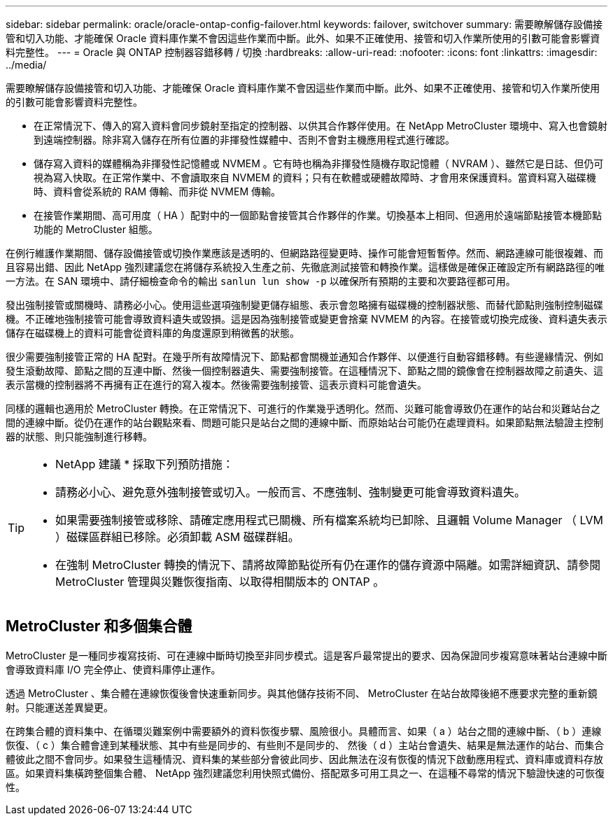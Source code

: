 ---
sidebar: sidebar 
permalink: oracle/oracle-ontap-config-failover.html 
keywords: failover, switchover 
summary: 需要瞭解儲存設備接管和切入功能、才能確保 Oracle 資料庫作業不會因這些作業而中斷。此外、如果不正確使用、接管和切入作業所使用的引數可能會影響資料完整性。 
---
= Oracle 與 ONTAP 控制器容錯移轉 / 切換
:hardbreaks:
:allow-uri-read: 
:nofooter: 
:icons: font
:linkattrs: 
:imagesdir: ../media/


[role="lead"]
需要瞭解儲存設備接管和切入功能、才能確保 Oracle 資料庫作業不會因這些作業而中斷。此外、如果不正確使用、接管和切入作業所使用的引數可能會影響資料完整性。

* 在正常情況下、傳入的寫入資料會同步鏡射至指定的控制器、以供其合作夥伴使用。在 NetApp MetroCluster 環境中、寫入也會鏡射到遠端控制器。除非寫入儲存在所有位置的非揮發性媒體中、否則不會對主機應用程式進行確認。
* 儲存寫入資料的媒體稱為非揮發性記憶體或 NVMEM 。它有時也稱為非揮發性隨機存取記憶體（ NVRAM ）、雖然它是日誌、但仍可視為寫入快取。在正常作業中、不會讀取來自 NVMEM 的資料；只有在軟體或硬體故障時、才會用來保護資料。當資料寫入磁碟機時、資料會從系統的 RAM 傳輸、而非從 NVMEM 傳輸。
* 在接管作業期間、高可用度（ HA ）配對中的一個節點會接管其合作夥伴的作業。切換基本上相同、但適用於遠端節點接管本機節點功能的 MetroCluster 組態。


在例行維護作業期間、儲存設備接管或切換作業應該是透明的、但網路路徑變更時、操作可能會短暫暫停。然而、網路連線可能很複雜、而且容易出錯、因此 NetApp 強烈建議您在將儲存系統投入生產之前、先徹底測試接管和轉換作業。這樣做是確保正確設定所有網路路徑的唯一方法。在 SAN 環境中、請仔細檢查命令的輸出 `sanlun lun show -p` 以確保所有預期的主要和次要路徑都可用。

發出強制接管或關機時、請務必小心。使用這些選項強制變更儲存組態、表示會忽略擁有磁碟機的控制器狀態、而替代節點則強制控制磁碟機。不正確地強制接管可能會導致資料遺失或毀損。這是因為強制接管或變更會捨棄 NVMEM 的內容。在接管或切換完成後、資料遺失表示儲存在磁碟機上的資料可能會從資料庫的角度還原到稍微舊的狀態。

很少需要強制接管正常的 HA 配對。在幾乎所有故障情況下、節點都會關機並通知合作夥伴、以便進行自動容錯移轉。有些邊緣情況、例如發生滾動故障、節點之間的互連中斷、然後一個控制器遺失、需要強制接管。在這種情況下、節點之間的鏡像會在控制器故障之前遺失、這表示當機的控制器將不再擁有正在進行的寫入複本。然後需要強制接管、這表示資料可能會遺失。

同樣的邏輯也適用於 MetroCluster 轉換。在正常情況下、可進行的作業幾乎透明化。然而、災難可能會導致仍在運作的站台和災難站台之間的連線中斷。從仍在運作的站台觀點來看、問題可能只是站台之間的連線中斷、而原始站台可能仍在處理資料。如果節點無法驗證主控制器的狀態、則只能強制進行移轉。

[TIP]
====
* NetApp 建議 * 採取下列預防措施：

* 請務必小心、避免意外強制接管或切入。一般而言、不應強制、強制變更可能會導致資料遺失。
* 如果需要強制接管或移除、請確定應用程式已關機、所有檔案系統均已卸除、且邏輯 Volume Manager （ LVM ）磁碟區群組已移除。必須卸載 ASM 磁碟群組。
* 在強制 MetroCluster 轉換的情況下、請將故障節點從所有仍在運作的儲存資源中隔離。如需詳細資訊、請參閱 MetroCluster 管理與災難恢復指南、以取得相關版本的 ONTAP 。


====


== MetroCluster 和多個集合體

MetroCluster 是一種同步複寫技術、可在連線中斷時切換至非同步模式。這是客戶最常提出的要求、因為保證同步複寫意味著站台連線中斷會導致資料庫 I/O 完全停止、使資料庫停止運作。

透過 MetroCluster 、集合體在連線恢復後會快速重新同步。與其他儲存技術不同、 MetroCluster 在站台故障後絕不應要求完整的重新鏡射。只能運送差異變更。

在跨集合體的資料集中、在循環災難案例中需要額外的資料恢復步驟、風險很小。具體而言、如果（ a ）站台之間的連線中斷、（ b ）連線恢復、（ c ）集合體會達到某種狀態、其中有些是同步的、有些則不是同步的、 然後（ d ）主站台會遺失、結果是無法運作的站台、而集合體彼此之間不會同步。如果發生這種情況、資料集的某些部分會彼此同步、因此無法在沒有恢復的情況下啟動應用程式、資料庫或資料存放區。如果資料集橫跨整個集合體、 NetApp 強烈建議您利用快照式備份、搭配眾多可用工具之一、在這種不尋常的情況下驗證快速的可恢復性。
